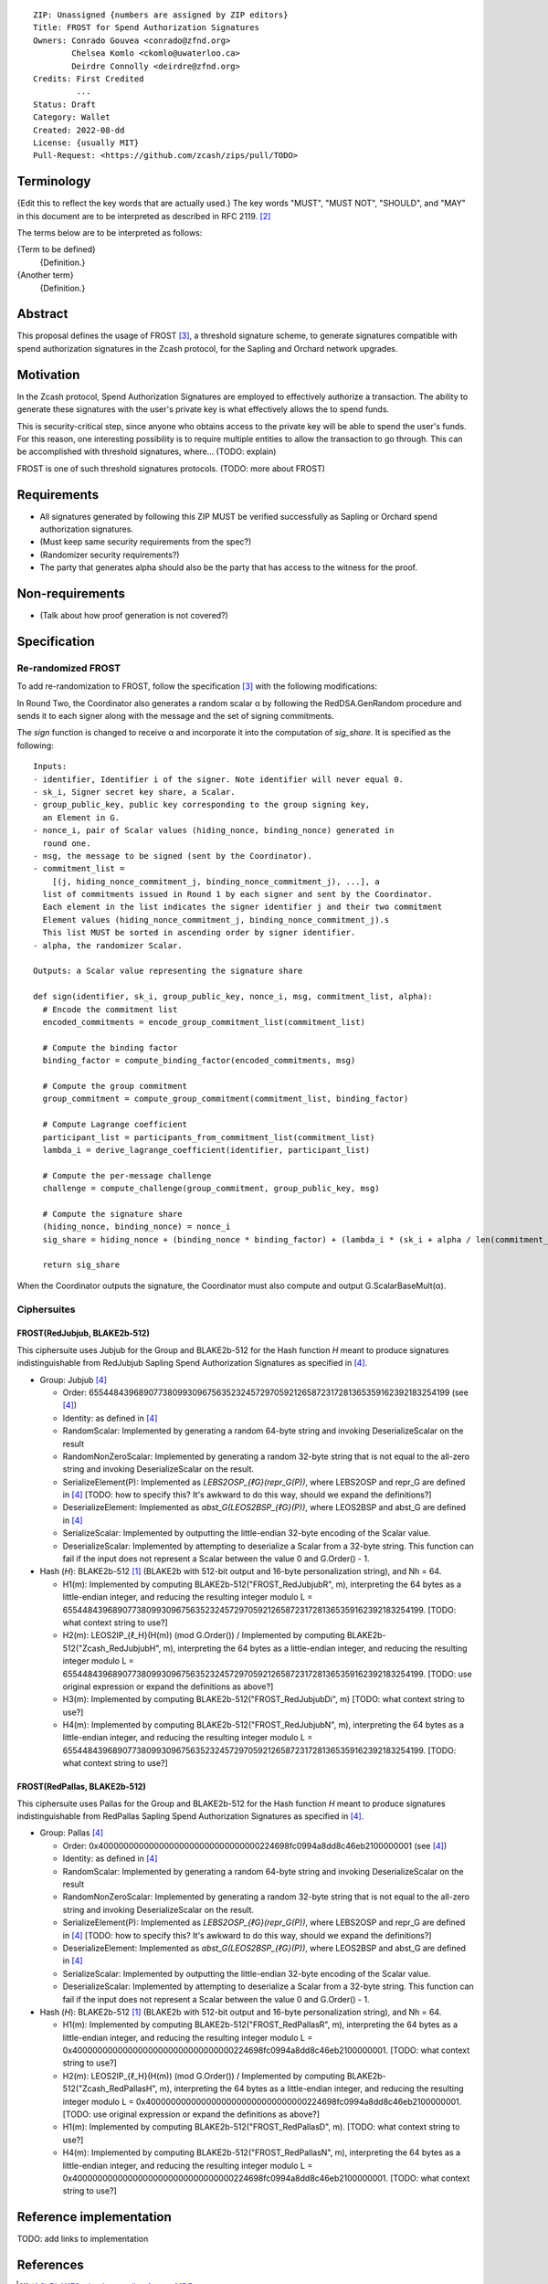 ::

  ZIP: Unassigned {numbers are assigned by ZIP editors}
  Title: FROST for Spend Authorization Signatures
  Owners: Conrado Gouvea <conrado@zfnd.org>
          Chelsea Komlo <ckomlo@uwaterloo.ca>
          Deirdre Connolly <deirdre@zfnd.org>
  Credits: First Credited
           ...
  Status: Draft
  Category: Wallet
  Created: 2022-08-dd
  License: {usually MIT}
  Pull-Request: <https://github.com/zcash/zips/pull/TODO>


Terminology
===========

{Edit this to reflect the key words that are actually used.}
The key words "MUST", "MUST NOT", "SHOULD", and "MAY" in this document are to
be interpreted as described in RFC 2119. [#RFC2119]_

The terms below are to be interpreted as follows:

{Term to be defined}
  {Definition.}
{Another term}
  {Definition.}


Abstract
========

This proposal defines the usage of FROST [#FROST]_, a threshold signature scheme,
to generate signatures compatible with spend authorization signatures in the Zcash
protocol, for the Sapling and Orchard network upgrades.


Motivation
==========

In the Zcash protocol, Spend Authorization Signatures are employed to effectively
authorize a transaction. The ability to generate these signatures with the user's
private key is what effectively allows the to spend funds.

This is security-critical step, since anyone who obtains access to the private
key will be able to spend the user's funds. For this reason, one interesting
possibility is to require multiple entities to allow the transaction to go through.
This can be accomplished with threshold signatures, where... (TODO: explain)

FROST is one of such threshold signatures protocols. (TODO: more about FROST)


Requirements
============

- All signatures generated by following this ZIP MUST be verified successfully
  as Sapling or Orchard spend authorization signatures.
- (Must keep same security requirements from the spec?)
- (Randomizer security requirements?)
- The party that generates alpha should also be the party that has access to the witness for the proof.

Non-requirements
================

- (Talk about how proof generation is not covered?)


Specification
=============

Re-randomized FROST
-------------------

To add re-randomization to FROST, follow the specification [#FROST]_ with the
following modifications:

In Round Two, the Coordinator also generates a random scalar α by following the
RedDSA.GenRandom procedure and sends it to each signer along with the message
and the set of signing commitments.

The `sign` function is changed to receive α and incorporate it into the
computation of `sig_share`. It is specified as the following: ::

  Inputs:
  - identifier, Identifier i of the signer. Note identifier will never equal 0.
  - sk_i, Signer secret key share, a Scalar.
  - group_public_key, public key corresponding to the group signing key,
    an Element in G.
  - nonce_i, pair of Scalar values (hiding_nonce, binding_nonce) generated in
    round one.
  - msg, the message to be signed (sent by the Coordinator).
  - commitment_list =
      [(j, hiding_nonce_commitment_j, binding_nonce_commitment_j), ...], a
    list of commitments issued in Round 1 by each signer and sent by the Coordinator.
    Each element in the list indicates the signer identifier j and their two commitment
    Element values (hiding_nonce_commitment_j, binding_nonce_commitment_j).s
    This list MUST be sorted in ascending order by signer identifier.
  - alpha, the randomizer Scalar.

  Outputs: a Scalar value representing the signature share

  def sign(identifier, sk_i, group_public_key, nonce_i, msg, commitment_list, alpha):
    # Encode the commitment list
    encoded_commitments = encode_group_commitment_list(commitment_list)

    # Compute the binding factor
    binding_factor = compute_binding_factor(encoded_commitments, msg)

    # Compute the group commitment
    group_commitment = compute_group_commitment(commitment_list, binding_factor)

    # Compute Lagrange coefficient
    participant_list = participants_from_commitment_list(commitment_list)
    lambda_i = derive_lagrange_coefficient(identifier, participant_list)

    # Compute the per-message challenge
    challenge = compute_challenge(group_commitment, group_public_key, msg)

    # Compute the signature share
    (hiding_nonce, binding_nonce) = nonce_i
    sig_share = hiding_nonce + (binding_nonce * binding_factor) + (lambda_i * (sk_i + alpha / len(commitment_list))  * challenge)

    return sig_share


When the Coordinator outputs the signature, the Coordinator must also compute and
output G.ScalarBaseMult(α).


Ciphersuites
------------

FROST(RedJubjub, BLAKE2b-512)
'''''''''''''''''''''''''''''

This ciphersuite uses Jubjub for the Group and BLAKE2b-512 for the Hash function `H`
meant to produce signatures indistinguishable from RedJubjub Sapling Spend
Authorization Signatures as specified in [#protocol]_.

- Group: Jubjub [#protocol]_

  - Order: 6554484396890773809930967563523245729705921265872317281365359162392183254199 (see [#protocol]_)
  - Identity: as defined in [#protocol]_
  - RandomScalar: Implemented by generating a random 64-byte string and invoking
    DeserializeScalar on the result
  - RandomNonZeroScalar: Implemented by generating a random 32-byte string that
    is not equal to the all-zero string and invoking DeserializeScalar on the result.
  - SerializeElement(P): Implemented as `LEBS2OSP_{ℓG}(repr_G(P))`, where LEBS2OSP and repr_G
    are defined in [#protocol]_
    [TODO: how to specify this? It's awkward to do this way, should we expand
    the definitions?]
  - DeserializeElement: Implemented as `abst_G(LEOS2BSP_{ℓG}(P))`, where LEOS2BSP and abst_G
    are defined in [#protocol]_
  - SerializeScalar: Implemented by outputting the little-endian 32-byte encoding
    of the Scalar value.
  - DeserializeScalar: Implemented by attempting to deserialize a Scalar from a
    32-byte string. This function can fail if the input does not represent a Scalar
    between the value 0 and G.Order() - 1.

- Hash (`H`): BLAKE2b-512 [#BLAKE]_ (BLAKE2b with 512-bit output and 16-byte personalization string),
  and Nh = 64.

  - H1(m): Implemented by computing BLAKE2b-512("FROST_RedJubjubR", m), interpreting
    the 64 bytes as a little-endian integer, and reducing the resulting integer
    modulo L = 6554484396890773809930967563523245729705921265872317281365359162392183254199.
    [TODO: what context string to use?]
  - H2(m): LEOS2IP_{ℓ_H}(H(m)) (mod G.Order())
    / Implemented by computing BLAKE2b-512("Zcash_RedJubjubH", m), interpreting
    the 64 bytes as a little-endian integer, and reducing the resulting integer
    modulo L = 6554484396890773809930967563523245729705921265872317281365359162392183254199.
    [TODO: use original expression or expand the definitions as above?]
  - H3(m): Implemented by computing BLAKE2b-512("FROST_RedJubjubDi", m)
    [TODO: what context string to use?]
  - H4(m): Implemented by computing BLAKE2b-512("FROST_RedJubjubN", m), interpreting
    the 64 bytes as a little-endian integer, and reducing the resulting integer
    modulo L = 6554484396890773809930967563523245729705921265872317281365359162392183254199.
    [TODO: what context string to use?]


FROST(RedPallas, BLAKE2b-512)
'''''''''''''''''''''''''''''

This ciphersuite uses Pallas for the Group and BLAKE2b-512 for the Hash function `H`
meant to produce signatures indistinguishable from RedPallas Sapling Spend
Authorization Signatures as specified in [#protocol]_.

- Group: Pallas [#protocol]_

  - Order: 0x40000000000000000000000000000000224698fc0994a8dd8c46eb2100000001 (see [#protocol]_)
  - Identity: as defined in [#protocol]_
  - RandomScalar: Implemented by generating a random 64-byte string and invoking
    DeserializeScalar on the result
  - RandomNonZeroScalar: Implemented by generating a random 32-byte string that
    is not equal to the all-zero string and invoking DeserializeScalar on the result.
  - SerializeElement(P): Implemented as `LEBS2OSP_{ℓG}(repr_G(P))`, where LEBS2OSP and repr_G
    are defined in [#protocol]_
    [TODO: how to specify this? It's awkward to do this way, should we expand
    the definitions?]
  - DeserializeElement: Implemented as `abst_G(LEOS2BSP_{ℓG}(P))`, where LEOS2BSP and abst_G
    are defined in [#protocol]_
  - SerializeScalar: Implemented by outputting the little-endian 32-byte encoding
    of the Scalar value.
  - DeserializeScalar: Implemented by attempting to deserialize a Scalar from a
    32-byte string. This function can fail if the input does not represent a Scalar
    between the value 0 and G.Order() - 1.

- Hash (`H`): BLAKE2b-512 [#BLAKE]_ (BLAKE2b with 512-bit output and 16-byte personalization string),
  and Nh = 64.

  - H1(m): Implemented by computing BLAKE2b-512("FROST_RedPallasR", m), interpreting
    the 64 bytes as a little-endian integer, and reducing the resulting integer
    modulo L = 0x40000000000000000000000000000000224698fc0994a8dd8c46eb2100000001.
    [TODO: what context string to use?]
  - H2(m): LEOS2IP_{ℓ_H}(H(m)) (mod G.Order())
    / Implemented by computing BLAKE2b-512("Zcash_RedPallasH", m), interpreting
    the 64 bytes as a little-endian integer, and reducing the resulting integer
    modulo L = 0x40000000000000000000000000000000224698fc0994a8dd8c46eb2100000001.
    [TODO: use original expression or expand the definitions as above?]
  - H1(m): Implemented by computing BLAKE2b-512("FROST_RedPallasD", m).
    [TODO: what context string to use?]
  - H4(m): Implemented by computing BLAKE2b-512("FROST_RedPallasN", m), interpreting
    the 64 bytes as a little-endian integer, and reducing the resulting integer
    modulo L = 0x40000000000000000000000000000000224698fc0994a8dd8c46eb2100000001.
    [TODO: what context string to use?]


Reference implementation
========================

TODO: add links to implementation


References
==========

.. [#BLAKE] `BLAKE2: simpler, smaller, fast as MD5 <https://blake2.net/#sp>`_
.. [#RFC2119] `RFC 2119: Key words for use in RFCs to Indicate Requirement Levels <https://www.rfc-editor.org/rfc/rfc2119.html>`_
.. [#FROST] `Draft RFC: Two-Round Threshold Schnorr Signatures with FROST <https://www.ietf.org/archive/id/draft-irtf-cfrg-frost-05.html>`_
.. [#protocol] `Zcash Protocol Specification, Version 2022.3.0 or later <protocol/protocol.pdf>`_
.. [#protocol-introduction] `Zcash Protocol Specification, Version 2020.1.24. Section 1: Introduction <protocol/protocol.pdf#introduction>`_
.. [#zip-0000] `ZIP 0: ZIP Process <zip-0000.rst>`_

